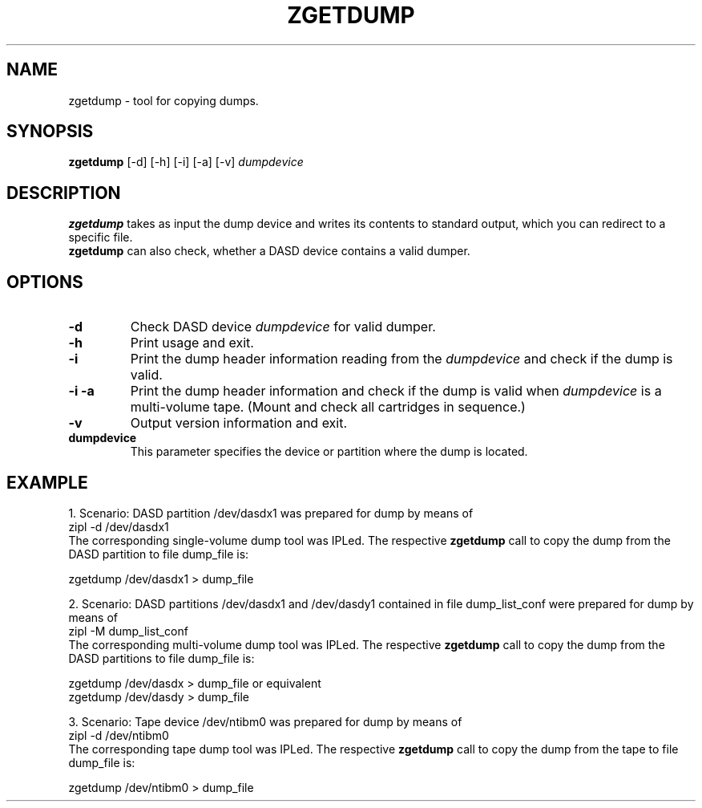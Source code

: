 .TH ZGETDUMP 8 "Apr 2006" "s390-tools"
.SH NAME
zgetdump \- tool for copying dumps.
.SH SYNOPSIS
\fBzgetdump\fR [-d] [-h] [-i] [-a] [-v] \fIdumpdevice\fR
.SH DESCRIPTION
\fBzgetdump\fR takes as input the dump device and writes its contents
to standard output, which you can redirect to a specific file.
.br
\fBzgetdump\fR can also check, whether a DASD device contains a valid dumper.
.SH OPTIONS
.TP
\fB-d\fR
Check DASD device \fIdumpdevice\fR for valid dumper.
.TP
\fB-h\fR
Print usage and exit.
.TP
\fB-i\fR 
Print the dump header information reading from the \fIdumpdevice\fR and
check if the dump is valid.
.TP
\fB-i -a\fR
Print the dump header information and check if the dump is valid when
\fIdumpdevice\fR is a multi-volume tape.
(Mount and check all cartridges in sequence.)
.TP
\fB-v\fR
Output version information and exit.
.TP
\fBdumpdevice\fR
This parameter specifies the device or partition where the dump is located.
.SH EXAMPLE
1. Scenario: DASD partition /dev/dasdx1 was prepared for dump by means of
.br
  zipl -d /dev/dasdx1
.br
The corresponding single-volume dump tool was IPLed.
.RB "The respective " "zgetdump " "call to copy the dump from the DASD
partition to file dump_file is:
.br

  zgetdump /dev/dasdx1 > dump_file

2. Scenario: DASD partitions /dev/dasdx1 and /dev/dasdy1 contained in file
dump_list_conf were prepared for dump by means of
.br
  zipl -M dump_list_conf
.br
The corresponding multi-volume dump tool was IPLed.
.RB "The respective " "zgetdump " "call to copy the dump from the DASD
partitions to file dump_file is:
.br

  zgetdump /dev/dasdx > dump_file   or equivalent
.br
  zgetdump /dev/dasdy > dump_file

3. Scenario: Tape device /dev/ntibm0 was prepared for dump by means of
.br
  zipl -d /dev/ntibm0
.br
The corresponding tape dump tool was IPLed.
.RB "The respective " "zgetdump " "call to copy the dump from the tape
to file dump_file is:
.br

  zgetdump /dev/ntibm0 > dump_file

